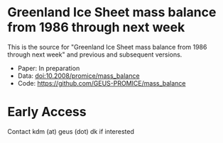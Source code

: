 
* Greenland Ice Sheet mass balance from 1986 through next week

This is the source for "Greenland Ice Sheet mass balance from 1986 through next week" and previous and subsequent versions.

+ Paper: In preparation
+ Data: doi:10.2008/promice/mass_balance
+ Code: https://github.com/GEUS-PROMICE/mass_balance

* Early Access

Contact kdm (at) geus (dot) dk if interested
